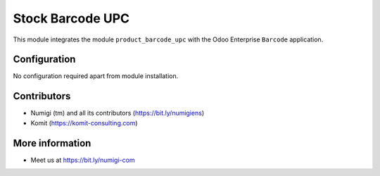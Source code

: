 Stock Barcode UPC
=================
This module integrates the module ``product_barcode_upc`` with the Odoo Enterprise ``Barcode`` application.

Configuration
-------------
No configuration required apart from module installation.

Contributors
------------
* Numigi (tm) and all its contributors (https://bit.ly/numigiens)
* Komit (https://komit-consulting.com)

More information
----------------
* Meet us at https://bit.ly/numigi-com
